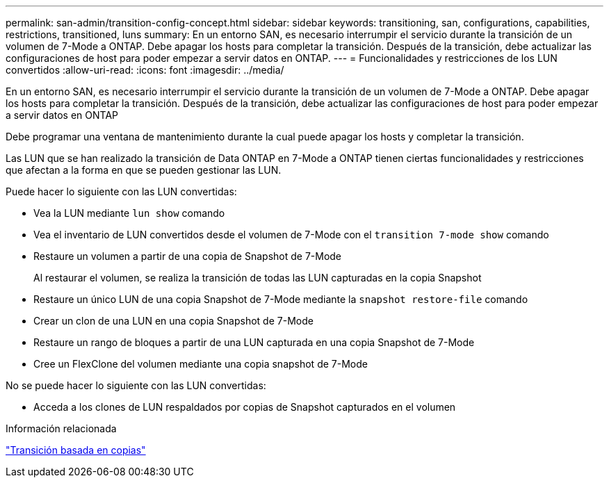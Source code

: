 ---
permalink: san-admin/transition-config-concept.html 
sidebar: sidebar 
keywords: transitioning, san, configurations, capabilities, restrictions, transitioned, luns 
summary: En un entorno SAN, es necesario interrumpir el servicio durante la transición de un volumen de 7-Mode a ONTAP. Debe apagar los hosts para completar la transición. Después de la transición, debe actualizar las configuraciones de host para poder empezar a servir datos en ONTAP. 
---
= Funcionalidades y restricciones de los LUN convertidos
:allow-uri-read: 
:icons: font
:imagesdir: ../media/


[role="lead"]
En un entorno SAN, es necesario interrumpir el servicio durante la transición de un volumen de 7-Mode a ONTAP. Debe apagar los hosts para completar la transición. Después de la transición, debe actualizar las configuraciones de host para poder empezar a servir datos en ONTAP

Debe programar una ventana de mantenimiento durante la cual puede apagar los hosts y completar la transición.

Las LUN que se han realizado la transición de Data ONTAP en 7-Mode a ONTAP tienen ciertas funcionalidades y restricciones que afectan a la forma en que se pueden gestionar las LUN.

Puede hacer lo siguiente con las LUN convertidas:

* Vea la LUN mediante `lun show` comando
* Vea el inventario de LUN convertidos desde el volumen de 7-Mode con el `transition 7-mode show` comando
* Restaure un volumen a partir de una copia de Snapshot de 7-Mode
+
Al restaurar el volumen, se realiza la transición de todas las LUN capturadas en la copia Snapshot

* Restaure un único LUN de una copia Snapshot de 7-Mode mediante la `snapshot restore-file` comando
* Crear un clon de una LUN en una copia Snapshot de 7-Mode
* Restaure un rango de bloques a partir de una LUN capturada en una copia Snapshot de 7-Mode
* Cree un FlexClone del volumen mediante una copia snapshot de 7-Mode


No se puede hacer lo siguiente con las LUN convertidas:

* Acceda a los clones de LUN respaldados por copias de Snapshot capturados en el volumen


.Información relacionada
link:https://docs.netapp.com/us-en/ontap-7mode-transition/copy-based/index.html["Transición basada en copias"]
